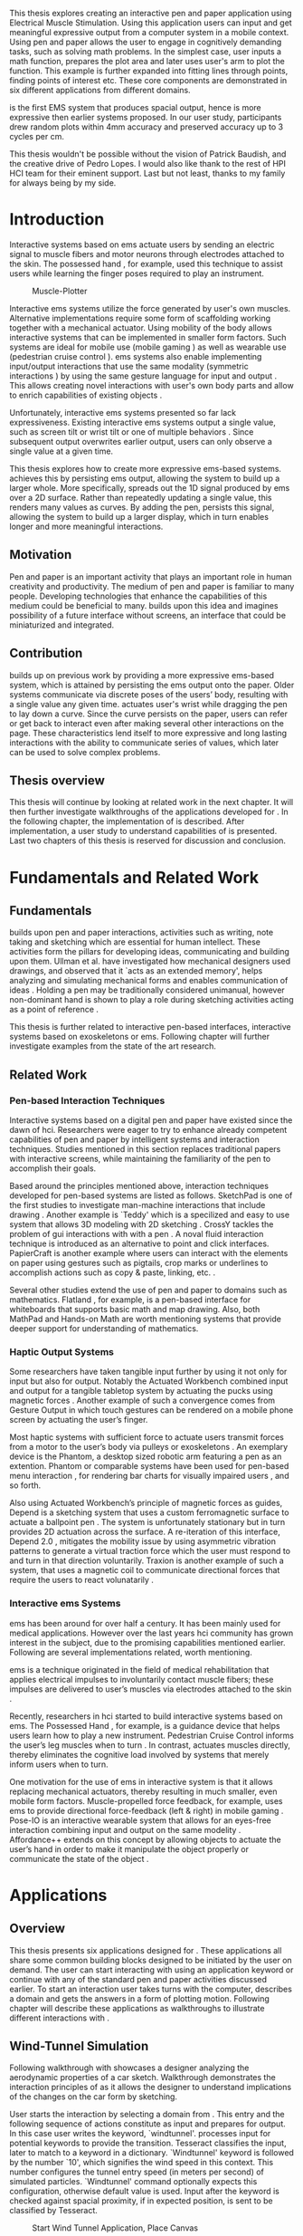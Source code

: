 :SETUP:
#+OPTIONS: toc:nil date:nil title:nil
#+LATEX_CLASS: koma-book
#+LATEX_CLASS_OPTIONS: [a4paper, 12pt, twoside, BCOR5mm]
#+LATEX_HEADER: \usepackage[hmarginratio=1:1]{geometry}
#+LATEX_HEADER: \usepackage{mathptmx}
#+LATEX_HEADER: \usepackage[scaled=.90]{helvet}
#+LATEX_HEADER: \usepackage{courier}
#+LATEX_HEADER: \usepackage[toc,acronym]{glossaries}
#+LATEX_HEADER: \makeglossaries{}
#+LATEX_HEADER: \setkomafont{disposition}{\sffamily}
#+LATEX_HEADER: \setkomafont{subtitle}{\sffamily\Large}
#+LaTeX_HEADER: \usepackage[backend=bibtex,sorting=none]{biblatex}
#+LaTeX_HEADER: \addbibresource{/Users/doga/.org/bibtex/file-1.bib}
#+LATEX_HEADER: \usepackage{./source/introsections}
:END:
:VARIABLES:
#+LATEX_HEADER: \newcommand{\app}{\emph{muscle-plotter}}
#+LATEX_HEADER: \newcommand{\App}{\emph{Muscle-plotter}}
:END:
:HEADERFOOTER:
#+LATEX_HEADER: \usepackage{scrlayer-scrpage}
#+LATEX_HEADER: \ohead{Muscle-Plotter}
#+LATEX_HEADER: \ihead{Doğa Yüksel}
#+LATEX_HEADER: \ofoot[]{\thepage}
:END:
:ACRONYMS:
#+LATEX: \newacronym{gui}{GUI}{Graphical User Interface}
#+LATEX: \newacronym{hci}{HCI}{Human Computer Interaction}
#+LATEX: \newacronym{usb}{USB}{Universal Serial Bus}
#+LATEX: \newacronym{ems}{EMS}{Electrical Muscle Stimulation}
#+LATEX: \newacronym{api}{API}{Application Programming Interface}
:END:
:INTRO:
#+LATEX: \frontmatter{}
#+LATEX: \begin{titlepage}
#+LATEX: \end{titlepage}
#+LATEX: \cleardoublepage{}
#+LATEX: \begin{hpititle}
#+LATEX: \end{hpititle}
#+LATEX: \cleardoublepage{}
#+LATEX: \begin{declaration}
#+LATEX: \end{declaration}
#+LATEX: \cleardoublepage{}
#+LATEX: \begin{abstract}
This thesis explores creating an interactive pen and paper application using Electrical Muscle Stimulation. Using this application users can input and get meaningful expressive output from a computer system in a mobile context. Using pen and paper allows the user to engage in cognitively demanding tasks, such as solving math problems. In the simplest case, user inputs a math function, prepares the plot area and later \app{} uses user's arm to plot the function. This example is further expanded into fitting lines through points, finding points of interest etc. These core components are demonstrated in six different applications from different domains.

\App{} is the first EMS system that produces spacial output, hence is more expressive then earlier systems proposed. In our user study, participants drew random plots within 4mm accuracy and preserved accuracy up to 3 cycles per cm.
#+LATEX: \end{abstract}
#+LATEX: \thispagestyle{empty}
#+LATEX: \cleardoublepage{}
#+LATEX: \begin{acknowledgments}
This thesis wouldn't be possible without the vision of Patrick Baudish, and the creative drive of Pedro Lopes. I would also like thank to the rest of HPI HCI team for their eminent support. Last but not least, thanks to my family for always being by my side.
#+LATEX: \end{acknowledgments}

#+LATEX: \renewcommand{\contentsname}{Table of Contents}
#+TOC: headlines 2
#+LATEX: \thispagestyle{empty}
#+LATEX: \listoffigures{}
#+LATEX: \listoftables{}
#+LATEX: \thispagestyle{empty}
:END:

#+LATEX: \mainmatter{}
* Introduction

  Interactive systems based on \acrfull{ems} actuate users by sending an electric signal to muscle fibers and motor neurons through electrodes attached to the skin. The possessed hand \cite{tamaki_possessedhand}, for example, used this technique to assist users while learning the finger poses required to play an instrument.

  #+CAPTION:    Muscle-Plotter
  #+LABEL:      fig:muscle-plotter-teaser
  #+ATTR_LaTeX: :width 132mm
  [[./images/teaser.JPG]]

  Interactive \acrshort{ems} systems utilize the force generated by user's own muscles. Alternative implementations require some form of scaffolding working together with a mechanical actuator. Using mobility of the body allows interactive systems that can be implemented in smaller form factors. Such systems are ideal for mobile use (mobile gaming \cite{lopes_musclepropell}) as well as wearable use (pedestrian cruise control \cite{pfeiffer_cruise}). \acrshort{ems} systems also enable implementing input/output interactions that use the same modality (symmetric interactions \cite{roudaut_gesture}) by using the same gesture language for input and output \cite{lopes_proprioceptive}. This allows creating novel interactions with user's own body parts and allow to enrich capabilities of existing objects \cite{lopes_affordance++}. 

  Unfortunately, interactive \acrshort{ems} systems presented so far lack expressiveness. Existing interactive \acrshort{ems} systems output a single value, such as screen tilt \cite{lopes_musclepropell} or wrist tilt \cite{lopes_proprioceptive} or one of multiple behaviors \cite{lopes_affordance++}. Since subsequent output overwrites earlier output, users can only observe a single value at a given time.

  This thesis explores how to create more expressive \acrshort{ems}-based systems. \App{} achieves this by persisting \acrshort{ems} output, allowing the system to build up a larger whole. More specifically, \app{} spreads out the 1D signal produced by \acrshort{ems} over a 2D surface. Rather than repeatedly updating a single value, this renders many values as curves. By adding the pen, \app{} persists this signal, allowing the system to build up a larger display, which in turn enables longer and more meaningful interactions.

** Motivation

   Pen and paper is an important activity that plays an important role in human creativity and productivity. The medium of pen and paper is familiar to many people. Developing technologies that enhance the capabilities of this medium could be beneficial to many. \App{} builds upon this idea and imagines possibility of a future interface without screens, an interface that could be miniaturized and integrated.

** Contribution

   \App{} builds up on previous work by providing a more expressive \acrshort{ems}-based system, which is attained by persisting the \acrshort{ems} output onto the paper. Older systems communicate via discrete poses of the users’ body, resulting with a single value any given time. \App{} actuates user's wrist while dragging the pen to lay down a curve. Since the curve persists on the paper, users can refer or get back to interact even after making several other interactions on the page. These characteristics lend itself to more expressive and long lasting interactions with the ability to communicate series of values, which later can be used to solve complex problems. 

** Thesis overview

   This thesis will continue by looking at related work in the next chapter. It will then further investigate walkthroughs of the applications developed for \app{}. In the following chapter, the implementation of \app{} is described. After implementation, a user study to understand capabilities of \app{} is presented. Last two chapters of this thesis is reserved for discussion and conclusion.


* Fundamentals and Related Work

** Fundamentals

   \App{} builds upon pen and paper interactions, activities such as writing, note taking and sketching which are essential for human intellect. These activities form the pillars for developing ideas, communicating and building upon them. Ullman et al. have investigated how mechanical designers used drawings, and observed that it `acts as an extended memory', helps analyzing and simulating mechanical forms and enables communication of ideas \cite{ullman_importancedrawing}. Holding a pen may be traditionally considered unimanual, however non-dominant hand is shown to play a role during sketching activities acting as a point of reference \cite{Hinckley_coopbimanual, Guiard_asymetricbimanual}.

   This thesis is further related to interactive pen-based interfaces, interactive systems based on exoskeletons or \acrlong{ems}. Following chapter will further investigate examples from the state of the art research.

** Related Work

*** Pen-based Interaction Techniques

    Interactive systems based on a digital pen and paper have existed since the dawn of \acrshort{hci}. Researchers were eager to try to enhance already competent capabilities of pen and paper by intelligent systems and interaction techniques. Studies mentioned in this section replaces traditional papers with interactive screens, while maintaining the familiarity of the pen to accomplish their goals.

    Based around the principles mentioned above, interaction techniques developed for pen-based systems are listed as follows. SketchPad is one of the first studies to investigate man-machine interactions that include drawing  \cite{sutherland_sketch}. Another example is `Teddy' which is a specilized and easy to use system that allows 3D modeling with 2D sketching \cite{igarashi_teddy}. CrossY tackles the problem of \acrshort{gui} interactions with with a pen \cite{Apitz_crossy}. A noval fluid interaction technique is introduced as an alternative to point and click interfaces. PapierCraft is another example where users can interact with the elements on paper using gestures such as pigtails, crop marks or underlines to accomplish actions such as copy & paste, linking, etc. \cite{liao_papiercraft}.

    Several other studies extend the use of pen and paper to domains such as mathematics. Flatland \cite{mynatt_flatland}, for example, is a pen-based interface for whiteboards that supports basic math and map drawing. Also, both MathPad \cite{laviola_mathpad} and Hands-on Math \cite{zeleznik_hands} are worth mentioning systems that provide deeper support for understanding of mathematics.

*** Haptic Output Systems

    Some researchers have taken tangible input further by using it not only for input but also for output. Notably the Actuated Workbench combined input and output for a tangible tabletop system by actuating the pucks using magnetic forces \cite{pangaro_actuated}. Another example of such a convergence comes from Gesture Output \cite{roudaut_gesture} in which touch gestures can be rendered on a mobile phone screen by actuating the user’s finger.

    Most haptic systems with sufficient force to actuate users transmit forces from a motor to the user’s body via pulleys \cite{murayama_spidar} or exoskeletons \cite{tsetserukou_exointerfaces}. An exemplary device is the Phantom, a desktop sized robotic arm featuring a pen as an extention. Phantom or comparable systems have been used for pen-based menu interaction \cite{oakley_solving}, for rendering bar charts for visually impaired users \cite{wall_assessing}, and so forth.

    Also using Actuated Workbench’s principle of magnetic forces as guides, Depend is a sketching system that uses a custom ferromagnetic surface to actuate a ballpoint pen \cite{yamaoka_depend}. The system is unfortunately stationary but in turn provides 2D actuation across the surface. A re-iteration of this interface, Depend 2.0 \cite{yamaoka_pen}, mitigates the mobility issue by using asymmetric vibration patterns to generate a virtual traction force which the user must respond to and turn in that direction voluntarily. Traxion is another example of such a system, that uses a magnetic coil to communicate directional forces that require the users to react volunatarily \cite{rekimoto_traxion}.

*** Interactive \acrshort{ems} Systems
    \acrshort{ems} has been around for over half a century. It has been mainly used for medical applications. However over the last years \acrshort{hci} community has grown interest in the subject, due to the promising capabilities mentioned earlier. Following are several implementations related, worth mentioning.

    \acrshort{ems} is a technique originated in the field of medical rehabilitation that applies electrical impulses to involuntarily contact muscle fibers; these impulses are delivered to user’s muscles via electrodes attached to the skin \cite{Kruijff_hapticfeedback, strojnik_programmed}.

    Recently, researchers in \acrshort{hci} started to build interactive systems based on \acrshort{ems}. The Possessed Hand \cite{tamaki_possessedhand}, for example, is a guidance device that helps users learn how to play a new instrument. Pedestrian Cruise Control informs the user’s leg muscles when to turn \cite{pfeiffer_cruise}. In contrast, \app{} actuates muscles directly, thereby eliminates the cognitive load involved by systems that merely inform users when to turn.

    One motivation for the use of \acrshort{ems} in interactive system is that it allows replacing mechanical actuators, thereby resulting in much smaller, even mobile form factors. Muscle-propelled force feedback, for example, uses \acrshort{ems} to provide directional force-feedback (left & right) in mobile gaming \cite{lopes_musclepropell}. Pose-IO is an interactive wearable system that allows for an eyes-free interaction combining input and output on the same modelity \cite{lopes_proprioceptive}. Affordance++ extends on this concept by allowing objects to actuate the user’s hand in order to make it manipulate the object properly or communicate the state of the object \cite{lopes_affordance++}.


* Applications
** Overview

   This thesis presents six applications designed for \app{}. These applications all share some common building blocks designed to be initiated by the user on demand. The user can start interacting with \app{} using an application keyword or continue with any of the standard pen and paper activities discussed earlier. To start an interaction user takes turns with the computer, describes a domain and gets the answers in a form of plotting motion. Following chapter will describe these applications as walkthroughs to illustrate different interactions with \app{}.


** Wind-Tunnel Simulation

   Following walkthrough with \app{} showcases a designer analyzing the aerodynamic properties of a car sketch. Walkthrough demonstrates the interaction principles of \app{} as it allows the designer to understand implications of the changes on the car form by sketching.

   User starts the interaction by selecting a domain from \app{}. This entry and the following sequence of actions constitute as input and prepares \app{} for output. In this case user writes the keyword, `windtunnel'. \App{} processes input for potential keywords to provide the transition. Tesseract \cite{tesser_ocr} classifies the input, later to match to a keyword in a dictionary. `Windtunnel' keyword is followed by the number `10', which signifies the wind speed in this context. This number configures the tunnel entry speed (in meters per second) of simulated particles. `Windtunnel' command optionally expects this configuration, otherwise default value is used. Input after the keyword is checked against spacial proximity, if in expected position, is sent to be classified by Tesseract.

   #+CAPTION: Start Wind Tunnel Application, Place Canvas
   #+NAME: fig:windtunnel1
   #+ATTR_LaTeX: :width 132mm :float
   [[./images/windtunnel/IMG_9716.jpg]]

   Once the keyword activates the domain, `windtunnel', user proceeds to define the boundaries of the simulation area. As displayed in the figure [[fig:windtunnel1]] user defines this two dimensional space with crop marks. At this stage \app{} stores windtunnel as an object with coordinates of the designated canvas. Input from Anoto Pen is further processed based on this context defined in the state. As the users sketch the car, points received from Anoto Pen are stored and continuously processed to construct the outlines of the shape which later is used to create streamlines.

   After minimum input requirements for the wind tunnel object are satisfied, user can interact with the canvas to receive an output. By design \app{}'s wind tunnel defines left boundary to be the entry point of the wind particles for the simulation. To plot a streamline user puts the Anoto Pen on the left of the canvas and starts pulling the arm thus the pen tip perpendicular to the entry axis. During this motion, \app{} steers the wrist of the user to plot the trajectory of the simulated particle in the wind tunnel. After plotting several times starting from different locations on the vertical axis, user can see an overview of the sketch's aerodynamic behavior through the field of streamlines. Figure [[fig:windtunnel2]] shows user plotting streamlines.

   #+CAPTION: Plotting streamlines
   #+NAME: fig:windtunnel2
   #+ATTR_LaTeX: :width 132mm :float
   [[./images/windtunnel/IMG_9749.jpg]]

   As wind tunnel object exists on a certain location of the paper, users can easily change the context by using an empty space on the paper. Moving to middle of the page and writing the keyword `windtunnel' and wind speed followed by the crop marks, user creates another windtunnel object with the associated canvas. User continues the interaction by making a new sketch for the second car form to be simulated. In proximity of the new canvas, starting from the entry point for the second simulation area, user plots the field for the windtunnel. Figure [[fig:windtunnel3]] shows the user plotting the second  windtunnel.

   #+CAPTION: Plotting streamlines for the second car
   #+NAME: fig:windtunnel3
   #+ATTR_LaTeX: :width 132mm :float
   [[./images/windtunnel/IMG_9762.jpg]]

   At this point of the walkthrough user continues to investigate and make sense of the data generated by \app{}. In order to take a deeper look at a specific location on the simulation area, user inputs a wind tunnel application specific command, `crosssection' to select a data set. Figure [[fig:windtunnel4]] shows that second car's streamlines look straighter, which in return may suggest better aerodynamic performance. User writes `crosssection' and names it `sedan' referring to the form of the first car sketch. `sedan' is the variable name that allows later recall. To select these variables, user draws a straight line on the streamlines just after the tail of the car, using the plotted canvas and the sketch as a reference. User repeats the same action on the second car to select another data set and names it `hatchback' on the process. Two selected data sets are now available for further analysis.

   #+CAPTION: Capturing Data for Line Graph
   #+NAME: fig:windtunnel4
   #+ATTR_LaTeX: :width 132mm :float
   [[./images/windtunnel/IMG_9768.jpg]]

   To compare stored data sets, user moves to an empty space on the paper and starts a new object with the keyword `plot' followed by the variable name that refers to the data set stored earlier, in this case `sedan'. Plot keyword also requires an axis to be specified as target. Users define such areas with two perpendicular lines, which are classified by the back-end as axis objects. The region defined by the axis lines describe the canvas area for the plot object. Similar to a manner of plotting streamlines user plots for first car. User repeats the action with the same keyword `plot' followed by the second variable, `hatchback'. Plot keyword expects an axis, in this case user selects an existing axis on the paper. By plotting two data sets on the same axis, results can be visually compared in the respective spacial context. Figure [[fig:windtunnel-captured]] shows the user plotting the wind speed at the cross section defined for each windtunnel.

   #+CAPTION: Plotting Selected Data Set
   #+NAME: fig:windtunnel-captured
   #+ATTR_LaTeX: :width 132mm :float
   [[./images/windtunnel/IMG_9777.jpg]]

   Walkthrough continues to demonstrate how the user dives deeper in to the generated data, to better understand the difference between the performance of two car forms. Two tail speed plots seem to significantly differ at the negative crossing. Negative wind speeds would likely to be an indication of turbulent areas, thus could signify higher wind resistance. Figure [[fig:windtunnel5]] shows the user inputting a new keyword, `zoom' and selecting a region using crop-marks. Selected area is assigned to a variable, in this case `tail'. Tail is a modifier that refers to respective regions of both data sets stored earlier. With a similar fashion to plotting wind speeds, selected region is plotted again. With this interaction user takes a closer look at the area of interest on the previous analysis, result of the plot can be seen on figure [[fig:windtunnel5-1]].

   #+CAPTION: Zoom at data set
   #+NAME: fig:windtunnel5
   #+ATTR_LaTeX: :width 132mm :float
   [[./images/windtunnel/IMG_9785.jpg]]

   #+CAPTION: Plot Zoomed region for the first sketch
   #+NAME: fig:windtunnel5-1
   #+ATTR_LaTeX: :width 132mm :float
   [[./images/windtunnel/IMG_9788.jpg]]

#+LATEX: \newpage{}

   On the final step of the walkthrough user decides to compare drag coefficients of two bodies in the wind tunnel. Drag coefficient is an aerodynamics concept, a unit-less ratio that is used as an indication of the aerodynamic performance of body in a fluid. \App{} wind tunnel application allows calculation of this value on the sketch. This example illustrates how \app{} can output scalar values and perform sense making on them. User starts of by writing `plot drag', which is a keyword followed by a domain specific modifier. Plot drag command requires an axis and a sketch inside a wind tunnel canvas. \app{} provides the user some flexibility on how to configure the widget. User can either write the name of the wind tunnel object, as of `plot drag sedan' or directly select the car figure from the context of the wind tunnel with a pig tail on the car body. After the selection, user draws a line and annotates `0' and `1' as the minimum and maximum values of the axis, which is the last configuration \app{} requires to make an scalar value output.

   #+CAPTION: Scale widget comparison
   #+NAME: fig:windtunnel6-1
   #+ATTR_LaTeX: :width 132mm :float
   [[./images/windtunnel/IMG_9794.jpg]]

   #+CAPTION: Plot second widget comparison
   #+NAME: fig:windtunnel6-2
   #+ATTR_LaTeX: :width 132mm :float
   [[./images/windtunnel/IMG_9799.jpg]]

   After the input sequence, plot widget can be used for the output. To initiate, user drags the pen starting from the point annotated as `0' up and when tip is on the right point of the scale \app{} pushes the hand perpendicular to leave a tick mark and up moving pen away from the paper. Figure [[fig:windtunnel6-1]] shows this step of the interaction. Point of the tick is proportionally mapped to the size of the axis defined and annotated on the paper. Same action is repeated for the second car as seen in figure [[fig:windtunnel6-2]], which shows the use of the same axis from the previous plot. After plotting both values, user can compare the performance of both forms based a scalar value calculated by the simulation.

   After these sequence of actions, user gains insight to aerodynamic properties of the forms put on paper as sketches, which would require complicated calculations or computer modeling otherwise.

#+LATEX: \newpage{}
** Other Application Scenarios
   \App{} allows users to accomplish complex sense making tasks with the help of an non intrusive back-end. In order to further illustrate these capabilities following applications are implemented.

*** RC Filter

   Figure [[fig:rcfilter]] shows \app{}'s filter design application built to help implementing first-order RC filters.

   #+CAPTION: RC Filter Design
   #+NAME: fig:rcfilter
   #+ATTR_LaTeX: :width 132mm :float
   [[./images/otherapps/rcfilter.jpg]]

   Filter design application is used for understanding different filter designs by observing their frequency response. The domain is selected by writing the keyword `RCfilter' followed by a variable name in this case `highpass'. User further inputs required parameters as in keyword, variable sequence, as shown on figure [[fig:rcfilter]] as `RCFILTER CAP 47\micro{}F'. After the environment is initialized, user plots the the frequency response to observe the design of the RC filter. At this step user changes the variables and re-plots the response, which allows to iteratively design filters with adjusting components.

*** Solving Math Equations

    Figure [[fig:mathequations]] show how \app{} interfaces with Octave to enable user to accomplish complex mathematical problems.

   #+CAPTION: Plotting Math Functions
   #+NAME: fig:mathequations
   #+ATTR_LaTeX: :width 132mm :float
   [[./images/otherapps/IMG_9697.jpg]]

   Figure [[fig:mathequations]] shows user plotting a fifth degree polynomial. Using the keyword `F(X)=' user stores parameters of the polynomial in to the state. User later recall this variable with the `plot' keyword, followed by axis definition

   #+CAPTION: Calculating the integral of a function
   #+NAME: fig:mathequations2
   #+ATTR_LaTeX: :width 132mm :float
   [[./images/otherapps/IMG_9698.jpg]]

   After the plot action, user calls `integral' keyword, specifies the input and a target value. Which in return allows to spatially observe the output, where area under the curve reaches the target value. Figure [[fig:mathequations2]] shows the user getting the output of the `integral' command query.

*** Forms and Menus

    \App{} allows symmetric input and output using widgets drawn on paper. Following figure shows how user can setup a multiple choice menu to configure setting of the \app{} itself on paper.

   #+CAPTION: Query status of the checkbox form
   #+NAME: fig:formsandmenus
   #+ATTR_LaTeX: :width 132mm :float
   [[./images/otherapps/IMG_9706.jpg]]

   Figure [[fig:formsandmenus]] demonstrates a widget to configure \app{}. It displays a multiple checkbox example on top and a radio button below. Multiple checkboxes are initiated by the user with the keyword `channel', followed by `?'. User then defines the list of possible values separated by square brackets. After the widget is configured, user traces the horizontal axis, \app{} draws tick marks on active channels. 

   #+CAPTION: Input to a form widget
   #+NAME: fig:formsandmenus2
   #+ATTR_LaTeX: :width 132mm :float
   [[./images/otherapps/IMG_9707.jpg]]

   As mentioned earlier, this widget is symmetric as user draws a cross on brake channel to activate it. Figure [[fig:formsandmenus2]] shows the input sequence. This is a simple appication of the radio button.

*** Fitting Trend Lines
 
    In Figure [[fig:formsandmenus]] illustrates the use of statistical functions with \app{}. In this example user accesses and plots a data set, further plots a trend line to better understand the set.

   #+CAPTION: Fitting Trend Lines
   #+NAME: fig:formsandmenus
   #+ATTR_LaTeX: :width 132mm :float
   [[./images/otherapps/bar_IMG_9675.jpg]]

   In fitting trend lines scenario user is exploring a data set concerning sales arranged by months. User starts this interaction with the keyword `barchart' followed by the variable `sales'. Bar chart requires an axis, which is defined by the user after keyword is invoked. A set of discrete values are mapped on the x-axis through the tick-marks drawn by \app{} as the user scans the axis. In this case user chooses to annotate the x-axis with the months. \App{} is not outputting as the user is writing on an inactive area. When user decides to output a value, starts with a pen-down in proximity of the intersection between the peak of the tick mark and the x-axis and scans vertically, finally \app{} outputs a dash to the left followed by a pen up which signifies the column. 

   This scenario further extends as user applies `plot' with `linearfit' on to the bar chart object. User starts dragging the pen from the starting point on to the y-axis and \App{} outputs linear regression as a line.

*** Optics Simulator

   #+CAPTION: Ray tracing simulation using convex and concave lenses.
   #+NAME: fig:optics
   #+ATTR_LaTeX: :width 132mm :float
   [[./images/otherapps/optics_IMG_9671.jpg]]

   Optics simulator allows exploring how rays of light refract in convex and concave lenses using \app{}. In Figure [[fig:optics]], user sketches a convex lens and explores how light rays refract through it. The application is initiated with writing a keyword, `optics' followed by defining a region with crop marks. When the user drags the pen through the lens, \app{} deviates the wrist based on the properties of the lens being simulated.


* Implementation
** Overview

   Current implementation of \app{} uses an Anoto Pen & Paper\cite{anoto} for input and a medically compliant 8-channel portable \acrshort{ems} simulator (from HASOMED \cite{hasomed}) for output. Tracking data from the Anoto pen is relayed through a windows machine to the python back-end running on a Mac OSX. Communication between the \acrshort{ems} machine and the python back end takes place through the custom serial protocol via \acrshort{usb}. Current implementation only uses 4 channels of the \acrshort{ems} device. This setup can be miniaturized with a hardware similar to the one proposed in Proprioceptive Interaction \cite{lopes_proprioceptive}.

  #+CAPTION:    System Overview
  #+LABEL:      fig:muscle-plotter-overview
  #+ATTR_LaTeX: :width 110mm
  [[./images/teaser.JPG]]

   Following chapter will further describe the implementation in detail. First, the input module is going to be described, later output of the system will be detailed. Finally the back-end that orchestrates two will be extensively analyzed. Back-end system consists of  several different modules specializing in different tasks, which will all be demonstrated in detail.

** System Input
*** Tracking System

    Input to the system is handled by the Anoto Pen & Paper that acts as a precise tracker \cite{anoto}. the Anoto Paper has a patented dot pattern that encodes the location data for each point. The accuracy of the location is quite high where each millimeter encodes up to 30 unique points. The camera placed inside the pen tip scans and returns the value of the coordinates as long as the pen is pushing on to the paper. The angle of the pen influences the quality of tracking. The users are advised to hold the pen at an upright angle. This is importing using \app{} as a steady stream of observed points allows control loop to function properly. It is also important to mention that there is constant delay as the pen captures and analyses this image. This delay also has a detrimental effect on the performance of the control loop. The effect of the delay will further be discussed later in the control loop section this chapter. In the current implementation of \app{}, there is a Windows server running the drives provided by the Anoto company, relaying data to the back-end server. The details of these drivers (from the vendor we’inspire) is confined by a non-disclosure agreement.

    The communication from Anoto Windows Server and the python back-end is done via Open Sound Control (OSC). Each observation of the Anoto Pen is packaged and contains a location, nature of the observation (pen up, pen down and drag) and a time-stamp. Time stamp received is used for speed calculations. OSC packets are relayed to the python server through Ethernet. Measurements show that communication delay through Ethernet is insignificant compared to constant processing delay introduced by the pen hardware.

** System output

    \App{} output is communicated through electric muscle stimulation in to the arm of the user. Hence configuration of the pads on the arm and the machine that sends the signals are analyzed under the system output section of the thesis.

*** \acrshort{ems} Machine

    \acrshort{ems} machine by HASOMED is capable of generating single pulses of stimulations up to a frequency of 400Hz. In our implementation at a given time two channels are active at most, as a result, each muscle shares the capacity. When in a generic travel mode of the control loop, each side of the arm is stimulated with 200Hz. \App{} pushes the capacity of the signal generator to achieve a feeling of continuous actuation.

    #+CAPTION:    EMS Machine
    #+LABEL:      fig:ems-machine
    #+ATTR_LaTeX: :width 58mm :float wrap
    [[./images/rehastim.png]]

    In addition to the frequency of pulses, the \acrshort{ems} machine allows to control the amplitude and duty cycle of each pulse. \App{} uses amplitudes ranging from 6mA to 18mA based on calibration results. Duty cycle ranges between 20\micro{}s to 500\micro{}s, which provides a very large dynamic range of modulation. \App{} mainly controls duty cycles to achieve gradients of actuations. At specific situations, the amplitude of the pulses are temporarily raised to boost actuation that will further be described in the control loop section.

*** Pad Placement

    Medical grade \acrshort{ems} Machine produced by HASOMED is used to stimulate the arm of the user. In the current implementation 4 channels of the machine is connected to the arm of the user. Each channel is responsible for a different axis of motion. For a right handed setup; flexor carpi radialis moves the pen left, extensor carpi radialis brevis and partially flexor digitorum moves the pen right. Flexor carpi ulnaris is used to push the pen onto the paper, which in return helps to reduce oscillations and slow down. Finally extensor carpi radialis longus lifts the pen up from the paper. Following figures [[fig:pad-placement-flexor]] and [[fig:pad-placement-extensor]] illustrate the pad placements.

    #+CAPTION:    Pad Placement - Flexor
    #+LABEL:      fig:pad-placement-flexor
    #+ATTR_LaTeX: :width 110mm :float
    [[./images/flexor.jpg]]

    #+CAPTION:    Pad Placement - Extensor
    #+LABEL:      fig:pad-placement-extensor
    #+ATTR_LaTeX: :width 110mm :float
    [[./images/extensor.jpg]]

** Back-end System

   A back-end system handles the communication of the input from the Anoto Pen to the output of the \acrshort{ems} machine. Output of \app{} has to be specifically adjusted according to the physiology of the user's arm, as a result back-end system implements a calibration procedure. Calibration values acquired are used to drive the control loop model, which is extensively described in the following sections. Input from the tracker is constantly analyzed to respond based on the state of the interactions, these include state transitions and input classifications. Management of the control-loop and state-transitions with the context changes on the paper is abstracted in an \acrshort{api}. This \acrshort{api} allows to initiate and controls custom widgets described in this section. Finally application specific implementations are touched upon.

*** Calibration Process

    Calibration is an important aspect of current \acrshort{ems} applications. \App{} requires meticulous calibration to be adjusted specifically for each user, since for each user pen holding posture and arm physiology is unique. Values collected may need to be adjusted for long sessions as muscle fatigue and getting used to the plotting action may change the reaction of the arm to the actuations from the control loop. \App{} calibration generally takes place in three steps, with iterations and repetitions if necessary, based on the skills and the comfort levels of the user. Back-end system implements several methods to make calibration observations possible, each illustrated in the following section.

**** Comfortable actuation current

     The throughput of the motion created by \acrshort{ems} changes dramatically based on the anatomy of the user's arm. Several factors, such as muscle size, skin thickness and hair density causes these variations. For the first step of calibration \app{} implements a script that step by step sweeps up the intensity of the milliamps applied to each side of the arm (left and right). The experimenter observes the minimum current that starts the motion and a the maximum current that results in a significant motion but still is not painful. Duty cycles of the signals used in this step are kept at 200\micro{}S to allow finding a suitable dynamic range that can be can be used on the next step. Table [[tab:calibration-results-amps]] shows comfortable signal intensities for each participant, that were used as the starting point of the calibration.

     #+CAPTION: Signal intensities in milliampere for study users
     #+NAME:   tab:calibration-results-amps
     #+ATTR_LATEX: :float
     #+ATTR_LATEX: :align |c|c|c|
     |--------+----------+--------|
     |        | Extensor | Flexor |
     |--------+----------+--------|
     | User 1 |       11 |      8 |
     | User 2 |       12 |      8 |
     | User 3 |       10 |      8 |
     | User 4 |        8 |      8 |
     | User 5 |        9 |      7 |
     | User 6 |       10 |      8 |
     | User 7 |       11 |      9 |
     | User 8 |       11 |      8 |
     |--------+----------+--------|

**** Slope gradients

     After the comfortable range of intensities for the \acrshort{ems} is determined, user is asked to draw straight lines along the paper in the posture required to plot with \app{}. At this calibration step, calibration script actuates user's arm with random pairs of currents on each side. The script records the resulting angle after each actuation. Figure [[fig:angle-overview-sheet]] at the end of this chapter showcases the marks on the paper after such a trial. In this case all actuations take place on the same horizontal axis for visualization purposes, however this location is random on normal trials to avoid users expecting a signal at a certain point. After a desired number of trial pairs, averages of the slopes are observed on a two dimensional visualization. Figure [[fig:angle-overview]] showcases this interface. Lighter colors correspond to smaller slops, while darker colors signifies pairs resulted in a higher slop. To conclude this step, three pairs that result in maximum variation between resulting slopes are chosen for each side. Pairs that consistently result in similar results are desired. It is easier to create jerky motions with \acrshort{ems}, however slow controlled actuations are harder to generate. Actuation of both sides, using both opposing muscles, allows \app{} to increase control on the wrist. Table [[tab:calibration-results]] shows the pairs used for each participant during the user study.

    #+CAPTION:    Angle visualization
    #+LABEL:      fig:angle-overview
    #+ATTR_LaTeX: :width 132mm :float
    [[./images/calibration/web-viz.png]]

     #+CAPTION: Flexor/Extensor duty cycle pairs for study users (in microseconds)
     #+NAME:   tab:calibration-results
     #+ATTR_LATEX: :float :center
     #+ATTR_LATEX: :align |c|ccc|ccc|
     |--------+---------+--------+--------+---------+---------+--------|
     |        | Right   |        |        | Left    |         |        |
     |--------+---------+--------+--------+---------+---------+--------|
     |        | Weak    | Middle | Strong | Weak    | Middle  | Strong |
     |--------+---------+--------+--------+---------+---------+--------|
     | User 1 | 100/185 | 80/190 | 0/220  | 170/130 | 180/110 | 240/50 |
     | User 2 | 80/160  | 80/200 | 0/220  | 150/90  | 180/90  | 210/60 |
     | User 3 | 60/260  | 50/290 | 40/330 | 130/130 | 150/110 | 190/50 |
     | User 4 | 100/165 | 80/200 | 0/230  | 170/130 | 215/110 | 240/50 |
     | User 5 | 100/175 | 80/200 | 0/230  | 190/110 | 215/90  | 240/50 |
     | User 6 | 100/175 | 80/200 | 0/230  | 180/100 | 210/90  | 240/50 |
     | User 7 | 100/185 | 80/200 | 0/220  | 170/130 | 210/110 | 240/50 |
     | User 8 | 100/185 | 80/200 | 60/210 | 170/130 | 210/110 | 240/50 |
     |--------+---------+--------+--------+---------+---------+--------|

    #+CAPTION:    Sample trials on paper
    #+LABEL:      fig:angle-overview-sheet
    #+ATTR_LaTeX: :width 132mm
    [[./images/calibration/foto_scratch.jpg]]

**** Brake Calibration

     \App{} has two modes for brakes, following section on control loop will further detail each. Which ever mode is active, the intensity of the brake has to be adjusted for the specific user. Back-end system, uses an extension of slope-gradients calculation presented earlier to enable these adjustments. In brake calibration step, users draw lines similar to the last step, but this time after a random time after actuation brakes are initiated. \App{} and the calibration assistant observes how efficiently wrist motion stabilizes to select the most comfortable brake intensity for the user. Following table [[tab:calibration-brake-results]] shows all the brake values used for the participants of the user study.

     #+CAPTION: Flexor/Extensor duty cycle pairs for study users (in microseconds) 
     #+NAME:   tab:calibration-brake-results
     #+ATTR_LATEX: :float
     #+ATTR_LATEX: :align |c|c|c|
     |--------+---------+---------|
     |        | Neutral | Brake   |
     |--------+---------+---------|
     | User 1 | 60/110  | 140/200 |
     | User 2 | 120/120 | 140/180 |
     | User 3 | 60/110  | 155/210 |
     | User 4 | 60/110  | 160/200 |
     | User 5 | 100/80  | 160/130 |
     | User 6 | 100/80  | 140/120 |
     | User 7 | 60/110  | 160/160 |
     | User 8 | 60/90   | 120/160 |
     |--------+---------+---------|


*** Control Loop
    Control loop of \app{} uses a series of strategies based on the state of the user's hand motions and the target position. Possible situations and associated strategies are further illustrated in the following section. Key principles are highlighted in the following figure [[fig:control-loop]].

    #+CAPTION:    Key Aspects of the Control Loop
    #+LABEL:      fig:control-loop
    #+ATTR_LaTeX: :width 132mm :float
    [[./images/control-loop.png]]

**** Model of the Human Wrist

     \App{} uses a simple model of the human arm to manage the motion of the wrist. The wrist is assumed to be a level attached to two strings. When the wrist is stationary, tension on both sides are equal, hence forming an equilibrium. Wrist motion takes place when tension on one of the strings changes as described by the `equilibrium point model' \cite{schmidt_motorcontrol}. Stimulation through nerves and muscle fibers result in contractions stronger on one side of the wrist. When one side is contracted more then the opposing side, motion occurs in direction of the tenser side. As a result same target position can be reached with different configurations of contractions on opposing muscles. When the wrist position changes, the length of the muscle fibers also change, perhaps to find another equilibrium point when forces are again equal on each side again. Figure [[fig:equilibrium-point-model]] showcases this principle. Any given static position of the wrist is an equilibrium of forces caused by tension on opposing muscles. \cite{schmidt_motorcontrol}. \App{} relies on these principles to achieve the accuracy it needs as both muscles on opposing sides are sequentially stimulated in rapid successions. In other words intended position of the arm can be reached by applying different pairs of impulses to flexor and extensor muscles.  Moreover increasing the tension on both sides allow to override the tension naturally applied by the user. This observation can also be deferred from the data collection step of the slope calibration process.

     #+CAPTION:    Equilibrium point model for the User's Arm
     #+LABEL:      fig:equilibrium-point-model
     #+ATTR_LaTeX: :width 91mm :float
     [[./images/spring-mass-model.png]]

**** Targeting and travel
***** Control Cycles

      Control-loop of \app{} consists of control cycles executed consecutively. Each cycle makes observations and acts based on the respective state relative to the target. Figure [[fig:control-loop-fast]] illustrates consecutive decision cycles on the given curve. At a given point, when a control cycle begins expected trajectory of the pen tip is calculated keeping in mind the transmission and processing delay of the Anoto Pen. In other words when the back-end reads the observation, the user is actually at a later point of the plot. This delay has been measured to be around 0.1s. As seen on figure [[fig:control-loop-fast]] each green dot is the calculated trajectory, where blue points represent the respective targets for that specific cycle.

     #+CAPTION:    Observed and Target Points Visualized
     #+LABEL:      fig:control-loop-fast
     #+ATTR_LaTeX: :width 132mm :float
     [[./images/implementation/loop_in_action.png]]

***** Dynamic Adjustments

      If the user is lagging behind the target, the signal intensity applied to muscle that that causes the delay is increased by 1 mA. The lag is constantly stored on each control cycle. When the cumulative lag in previous cycles is above 0.6mm, boost is applied. Moreover if the next cycle still lags above the 0.6mm threshold, the boost is increased 2 mA. Such an increase causes the arm to respond faster then the duty cycle changes using in the normal mode. This adjustment can be considered as the integral part of a classical PID controller.  

***** Modes of Braking

      As mentioned earlier \app{} uses two modes of braking strategies. What ever the strategy is brakes are activated at same certain situations during the control loop. At the observation and estimation state, \app{} calculates the expected location and later the expected trajectory. If this trajectory:
 - is pointing towards the target
 - the user has been away from the target for a certain distance
 - and expected trajectory is is measured to have an intersection with the target
brakes are activated. This mode can be considered as the derivation component of a traditional PID controller. Main aim is to reduce the oscillations occurring while the plotting takes place. Figure [[fig:crazy-fast]] shows the brake activation cycles with cyan circles on the top curve. Bottom curve showcases observed and target points as in the previous figure. Following sections will identify two modes of braking.

     #+CAPTION:    Brakes applied during the plot 
     #+LABEL:      fig:crazy-fast
     #+ATTR_LaTeX: :width 132mm :float
     [[./images/implementation/crazy_fast.png]]


****** Tensing Up both sides
       First braking strategy is based on the two channel implementation of \app{}. This mode has been used in the user study, while the findings pointed towards a better implementation described in the next subsection. This strategy uses high intensity pulses on each side of the arm to achieve and equilibrium point at a neutral angle. As mentioned in the [[*Model of the Human Wrist][model of the human wrist]] section, high intensities on both sides override previous motions to reach an neutral position. However observations during the study showed that this created a confusion for the users when in combination with them momentum of the plotting action itself, as they were confused with such impulses expecting a resulting motion on either sides.

****** Additional channel pushing down
       Second mode of braking uses an additional channel thrusting towards the paper, as mentioned in the pad placement section. This enables \app{} to utilize the power of arm muscles that are not activated by the steering motion. As a result the intent of the system is also perceived more clearly avoiding confusions.


**** Ending an interaction

     Control loop also implements a feature to signify when a plot is over. This consists of a strong single pulse in the direction away from the paper. When a certain position is reached, \app{} issues pen-up command, which in return lifts the arm away from the paper.


*** Higher level \acrshort{api} for Flow Control

    \App{} interactions are built upon several types of widgets designed. These widgets leverage pen-input techniques such as crossing to select 1D primitives (CrossY \cite{Apitz_crossy}), underline and crop marks (Papiercraft \cite{liao_papiercraft}), and a pigtail gesture to select 2D primitives (Scriboli \cite{Hinckley_delemiters}). All widgets output when the user starts the interaction from the dedicated locations in its’ boundaries on the paper context. The output ends when \app{} stimulates the muscles that cause the user to lift the pen’s tip from the paper.

   Canvas elements in forms of widgets enable the user to control the flow and structure of \app{}'s output. We have designed several widgets for different data structures and plotting intentions. Scalar values are represented along a line, they consist of a single axis. Functions are represented in a two dimensional area, as they exist on two axes. These widgets on paper, what ever the underlying data structure is, have some characteristics in common. All the canvas elements define an actual space on the paper with designated areas for interaction. These elements have essentials to be initialized, as well as optional modifications to shape and control the output. Widgets determine where electronic muscle stimulation is going to be active, which in return serves as starting point for the plots. In the following section widgets are described based on their underlying data structure, describing the methods of initiation and use. All elements are drawn onto the paper, it is important to remind that they persist in an inactive state even when the user is working on an other part of the paper. They can be reused with appropriate commands.


**** Single axis elements

    Single axis elements are designed to output scalar and Boolean values that are projected onto a line. Resulting value is represented in spacial reference to the domain of the axis drawn for the widget. These can be used for the output of a single class as well as to compare different classes in the same spacial context. Output domain can range from Boolean to real numbers. Limitations imposed by \app{} determines the sense making possibilities and the fidelity of the output. In the discussion section the design principles that allows the users to modify the axis to achieve reasonable outputs.

    To initiate a single axis element, after writing the designated keyword to initiate, user draws a line in any orientation on the paper. By default, south-west facing edge of the line is assigned to the minimum value, while north-east facing edge is assigned to the maximum value. If the minimum and maximum values are not defined in the next optional step, default values for the specific domain is used. For example 0 to 1 in drag coefficient comparison, or the x value of the maximum of a plot would be projected on to the domain represented by the plot itself in maximum analysis of a function. The axis can be scaled by the user simply by reannotating the maximum and/or the minimum value.

    After all the essentials are placed on the paper, the scale component is ready to use. It starts of by user placing the tip of the pen at the beginning of the scale. If the pen lands in the accepted proximity of the origin, \acrshort{ems} channels on both sides (left and right presented earlier) of the arm are activated at a tactile feedback level that doesn't actuate the user. This output only signifies that an output interaction is taking place, gives the feedback to the user that output is activated. At this point, user starts dragging the pen keeping the tip on the paper aligned with the drawn axis to the end of the axis. The back-end system, tracks user's motion and triggers a quick nudge followed by a pulse on the upper channel that lifts the hand up. This gesture leaves a visible trace behind on the axis, where desired value is projected on the the axis on the paper. The user can observe and annotate the value, as the widget output is not active unless drag initiates from the origin of the axis. 

    Following subsections highlight application specific types of single axis elements.

***** Scale Widget 

      The scale widget outputs a single value per interaction, useful for comparing scalar values. In case of clustered values in the same scale, \app{} will output them by alternating the tick-marks to the left and right where the tick make is placed when desired value is reached. In the previous walkthrough and scenarios, scale widget is presented in: finding the drag-coefficient, finding an integral of a function and plotting individual bars in a chart. Just as with the axes of a plot, the scale widget allows to redefine its axis for zoom in/out that allows higher fidelity output.

***** Radio button

      The radio button is a symmetric widget that allows both enabling a disabled option or disabling an active option and receiving the status of that option. This can also be used for a yes/no dialogues, or make simple queries to \app{} (e.g., to check if a number is prime). Radio button widget is presented in the form example scenario where the user configures the intensity of an the brake channel.

***** Checkbox

      The checkbox is an extension of the radio button that allows for multiple choices to be active. This widget is useful for finding elements in lists such as options in a form. This example is illustrated in the form scenario where user queries which \acrshort{ems} channels are currently active.


**** Double Axis Elements

    Double axis elements have a major and a minor axis, they are useful to plot parametric values as well as functions. As previously illustrated user drags the pen along the major axis, while the system takes the tip of the pen to the corresponding minor axis value with respect to the specific location on the major axis.

    The walkthrough section displayed 3 specialized instances of the line chart widget, i.e., wind tunnel, the tail profile plots and the zoomed plots. It is important to mention that the line chart widget supports the following interactions through context specific commands: zoom in/out by relabeling the axes, zooming in by selecting a region inside with crop marks, fitting a line through existing data points, performing operations on data traces and re-plotting the results as a trace (e.g., derivative of a function). Figure [[fig:axis-roto]] showcases the anatomy of a generic plot.

     #+CAPTION:    A Generic Canvas with Axes
     #+LABEL:      fig:axis-roto
     #+ATTR_LaTeX: :width 91mm :float
     [[./images/implementation/axis-rotoscope-01.png]]

    As we have presented in the walkthrough, our main contribution comes from the spatial expressively of plotting one-to-functions, such as streamlines of the wind tunnel or the speed values for a selected cross-section. For both use cases the space defined on the paper is same in nature, while the tools to define are domain dependent. In the wind-tunnel case, there exists a line for every point on the vertical start axis as stream lines emerge from a single solution of a vector field. On the other hand for the speed values line example, there exists one unique line, that the user can plot. An example of such an axis is shown in the figure [[fig:axis-roto]]

    In order to initiate a multiple axis plot, the user has to define a space on the paper. This is done by drawing two perpendicular lines representing the axes or crop-marks that encompasses the area. In case of a function plot, after defining axis lines user can optionally update the domain. Otherwise, defaults for the specific example is used just as mentioned in single axis examples.
   
    In a similar fashion to scales, the user should start at a specific position to instantiate the plotting procedure. In a generic plot, the output can be located in different quadrants. We have defined a method for the user to locate it to start plotting. Following interactions to find plot starting points are similar in nature to the scalar interactions described above. In the first case, where there is a zero crossing on the negative side of the major axis, user places the tip of the pen to the far left (negative, west) of the horizontal, major, dragging axis. The paper should have been rotated to a comfortable angle for a convenient plot. Then the user follows the axis, when zero crossing is reached, \app{} takes over the control of the arm to output the rest of the plot. If necessary, the user can rotate the paper 180 degrees and plot the negative side of the desired line.

    In the case of no zero crossing before the origin, \app{} signals a pen-up before first scanning starts. At this point the user knows that there isn't a zero crossing between 3rd and 4th quadrants. In the next step user should scan the y axis, to find any y-crossings. Ideally user starts from the minimum point of the minor axis and drags the tip of the pen to the maximum point of the axis. If there is a y-crossing of the plot, \app{} assigns a pen-down on the target position. From this point on the user follows parallel to the major axis to continue as a normal plot. The negative side of the function can be plotted by rotating the paper in a similar manner to the first case. This method of finding the starting point is illustrated in the following figure [[fig:axis-start]].

     #+CAPTION:    Finding the starting Point
     #+LABEL:      fig:axis-start
     #+ATTR_LaTeX: :width 132mm :float
     [[./images/implementation/axis-rotoscope-02.png]]

    In the last case, when there is no zero crossing between 3rd and 4h quadrants and there is no y-axis intersection, the second axis find attempt of the user is interrupted by a pen-up as the tip of the pen is place on the minor-axis, (y-axis). The users follow over the major axis to find the crossing there. \App{} takes over control as the crossing is reached. The plot can be completed in a similar manner by rotating it as described in previous cases.


*** Recognition System

**** Handwriting Recognition using Tesseract

     To recognize hand-written input \app{} uses Tesseract \cite{tesser_ocr}, a trained recognizer with several languages. It is likely to be the most robust open-source optical character recognizer \cite{compar_open_sourc_ocr}. While using Tesseract, \app{} only loads the training data for the English language and common symbols such as “?”, “(“, etc. 

     Recognition of \app{} takes place in two different modes based on the state and the expected commands. In the state where no application is initialized, \app{} looks for keywords. In order to accomplish that, the input from Anoto Pen is:

1. appended as an array of strokes as long as the center of those strokes are 3mm apart. This allows multi-stroke characters.
2. The center is further then 3mm but is 10mm range, strokes are appended in to a new array that signifies the second character.
3. When three characters are reached:
   - Points that belong to the same stroke are interpolated to complete a line.
   - Strokes belonging to the same characters are combined to form character
   - Finally each character is combined to form the observed word.
   - Final combination is converted to black and white and is sent to Tesseract.
4. If the recognition fails, \app{} continues to observe following strokes as long as their center is not further away then 10mm. The buffer that allocates the keyword candidate is discarded when user starts writing in an other location on the paper.


In the case of a state where the keyword `plot' is properly recognized, \app{} expects a function entry. Hence recognition is handled at the character level, skipping the second step described above. Each character, formed of combinations of strokes are delivered to the Tesseract. This format allows this allows the entry of "F(X)=SIN(X)” after the `plot' keyword.

     In order to improve performance of Tesseract in keyword recognition mode, the output is matched to the closest word using the Levenshtein distance (edit distance). This is essential for usability as many characters tend to result in false positives, such as “L” and “(“ or “X” and “K”. With the help of edit distance comparison, when Tesseract recognizes “P(OT” instead of “PLOT”, \app{} makes the comparison against a dictionary of keywords, since in the previous case the Levenshtein-distance is 1 (i.e., replacing one character gives a positive match). Maximum edit-distance accepted \app{} is the half of  the input word’s length rounded down.


*** Application Specific Implementations
**** Mathematical Applications

     To solve the mathematical formula, \app{} invokes Octave through its Python bindings. Octave is mainly used for mathematics (derivatives, integrals, and so forth) and for plotting functions from formula. \app{} interfaces with Octave by: (1) converting user-notation to Octave notation – when the user writes “sin(x)” it is converted to “feval((sin(x), [range-of-plot])”; then, (2) sending the formula to Octave, sampling it into points and returning it to \app{}; and, lastly, (3) transforming these points to the Anoto paper’s coordinates and projecting into the user-defined axis.

**** RC Filter Response

     \App{} includes a simple solver for high and low pass RC circuit filters. It works by solving the filter equations directly in the frequency domain. The values for R and C are read from the users’ input through the domain specific language defined by the application, as in “cap 10UF” (i.e., 10\micro{}F) and “resistor 330” (in Ohms).

**** Statistic Applications

     To perform statistics operations we utilize Python’s Scipy Stats package. This allows us to invoke operations such as computing a standard deviation or a regression, which has been demonstrated at the example of a linear regression through the bar chart data.

**** Optical Ray Casting

     The optics demonstration is a simple 2D ray casting based on \cite{thin_python} that deals exclusively with concave and convex lenses. The lenses' focal points are simply proportional to the width of the drawn lenses bounding box.

**** Wind-tunnel Simulation

     The wind tunnel simulation is based on the Lattice-Boltzmann equations and adapted from Schroeder’s implementation \cite{lattic_boltz_simul_fluid}. To run a wind-tunnel simulation (i.e., to compute the wind speed streamlines) \app{} extracts the shapes drawn inside the wind tunnel application canvas. Later down-samples these shapes (e.g., the car) into a binary matrix of 200px height which contains the obstacles to the wind flow. After the sketch is transformed into the suitable format for the simulation input, Lattice Boltzmann equations are executed 30 times by always moving the wind-lines one more step and re-evaluating the collisions to compute the velocity flow. Finally once the user draws a line to get the wind streamline as output, \app{} uses Matplotlib’s streamlines function to obtain the streamline as a curve from the user’s pen down position as a starting point.


* User Study
  A user study has been conducted to understand spacial output production capabilities of \app{}. Participants repeatedly plotted a collection of preselected curves using \app{} in a random order. After the study target curves were compared to actuals on paper.

** Study design

*** Task
    For each trial, participants plotted one function onto paper using \app{} as displayed in figure [[fig:user-study-1]]. Participants were instructed to place the pen tip hence their hands on a starting marker to the left side of the paper. Later they dragged their hands towards the right side of the page, at a comfortable speed they desired. While dragging, \app{} has actuated the wrist to plot the target.

    #+CAPTION:    User plotting a target curve
    #+LABEL:      fig:user-study-1
    #+ATTR_LaTeX: :width 132mm :float
    [[./images/studyresults/setup.png]]
   
    Each trial lasted for 16 centimeters from left to right. For each trial, target and measured points were recorded, as well as the duration pen tip was in contact with the paper. Eight target functions that were randomly served to participants are shown in figure [[fig:target-functions]]. First six functions labeled as Sin1 to Sin6 were composed by adding off phased sine waves of increasing frequency up to 0.5 cycles/cm. Remaining two functions consist of a triangular wave (denoted as Tri) and a half sine wave followed by a flat section (denoted as Flat). These two functions aim to explore how the system behaves with regards to abrupt changes in slope and curvature as well as to prevent participants from getting used to sine wave patterns.

    As every participant performed each function twice, total of 128 trials (8 functions x 2 repetitions x 8 participants) have been conducted over the course of a week.

*** Apparatus

    #+CAPTION:    Close up of user plotting
    #+LABEL:      fig:aparatus-1
    #+ATTR_LaTeX: :width 132mm :float
    [[./images/studyresults/closeup.png]]

    Figure [[fig:aparatus-1]] shows apparatus for the user study. Participants wore \app{}’s electrodes on the wrist flexor and extensor muscles as described in detail in [[*Pad Placement][pad placement section]]. Participants were seated with the dominant forearm rested on the table to reduce fatigue. Plots were made using the controller described in implementation, which actuated flexors and extensors simultaneously but without brake channel, which was introduced as an outcome of the study. Brake effect was achieve via tensing both sides as described in the earlier section. During the study \app{} software administered the respective functions to the user; all other functionality was disabled. Study assistants, made sure change the Anoto Paper for each plot to avoid negative effects of repetition. 

*** Participants

    8 participants were recruited (1 female), between 22 and 26 years old (M = 23.9 years) from the local university. With consent of the participants trials were videotaped. Participants calibrated with the procedure described in Implementation section. Participants that were not comfortable with the \acrshort{ems} were not accepted for the trials as the purpose of the study was not to test usability of \acrshort{ems} itself.


** Study Results
   Raw data measured in Figure [[fig:target-functions]] shows all the curves drawn by each participant. The average error from respective targets across all 128 trials was 4.07 mm (SD=3.03 mm).

    #+CAPTION:    Target Functions
    #+LABEL:      fig:target-functions
    #+ATTR_LaTeX: :width 152mm :float
    [[./images/studyresults/figure_1.png]]

*** Preservation of sine-based functions

    Figure [[fig:target-functions]] also shows the average error per by function. As expected, there was an increase in error with the increase in the function’s highest frequency. Table [[tab:sine-based-results]] confirmed by a linear regression through Sin1-Sin6 with R2=0.64. To provide an estimation of how much each trial differed to the next, the reported standard deviations (SD) are between the averages of all trials for that specific function.

     #+CAPTION: Average Error for a sine-based functions
     #+NAME:   tab:sine-based-results
     #+ATTR_LATEX: :float
     #+ATTR_LATEX: :align |c|c|c|
     |------+-----------------+--------------------|
     |      | mean error (mm) | standard deviation |
     |------+-----------------+--------------------|
     | Sin1 |            2.45 |               1.42 |
     | Sin2 |            2.65 |               1.29 |
     | Sin3 |            2.66 |               0.90 |
     | Sin4 |            3.15 |               1.00 |
     | Sin5 |            4.55 |               1.31 |
     | Sin6 |           10.06 |               2.67 |
     |------+-----------------+--------------------|

*** Preservation of non-sine functions

    When plotting the two functions that contained abrupt changes in slope and curvature participants performed similarly to the sine waves. The results are summarized in the table [[tab:non-sine-results]]. Standard deviation is calculated against the averages of all users for the same curve as in the previous step. The results show that abrupt changes of curvature generate a similar error profile to smooth curvatures. The error increases with the rate of change is higher.

     #+CAPTION: Average Error for a non-sine functions
     #+NAME:   tab:non-sine-results
     #+ATTR_LATEX: :float
     #+ATTR_LATEX: :align |c|c|c|
     |------+-----------------+--------------------|
     |      | mean error (mm) | standard deviation |
     |------+-----------------+--------------------|
     | Tri  |            4.77 |               1.53 |
     | Flat |            2.29 |               0.82 |
     |------+-----------------+--------------------|

*** Preservation of features
    
    The plots in Figure [[fig:frequency-analysis]] illustrate in how far plots made through app{} preserved the original function. The plots show frequency histograms produced by means of Fourier Transformation. We see the original signal in green, as well as user-specific jitters—aka noise, in red. As the plots illustrate, jitters tends to revolve around frequencies higher than 0.5 cycles/cm.

    #+CAPTION:    Frequency Analysis
    #+LABEL:      fig:frequency-analysis
    #+ATTR_LaTeX: :width 132mm :float
    [[./images/studyresults/fft_2.png]]

    Jitters in Sin2 and Sin3 has very little impact on the signal (the same as observed in Sin1 and Sin4). This gets more challenging with Sin5, which has its highest partial at a wavelength of around 0.23 cycles/cm. Still, signal and jitters are clearly distinct, which means that the original function still stands out clearly, so that awareness of one’s jitters may allow users to visually filter out the noise. It is observed that distance between jitters and the signal gets smaller with increasing signal frequency until they start to overlap as in Sin6, suggesting that an essential part of this signal has been shadowed by the noise and thus has become unrecognizable.

    We conclude that \app{} is suitable for communicating signals of up to the frequency of 0.3 cycles/cm, but should not be used for frequencies higher than this. This limitation should be always kept in mind while designing applications for \app{}.

*** Speed/Accuracy trade off

    During the user study for the \app{} plotting speed was not controlled. Participants during the training we recommended to go faster or slower based on to achieve optimal control-loop performance. As participants picked their own pace when the actual trials has started, the results presented a wide range of speeds. This allowed to understand ideal completion times by comparing the results of each user.

    Participants of the study plotted 16 cm-wide functions in between 7.98 s and 29.5 s (M=16.17 s, SD=4.90 s). Figure [[fig:duration-accuracy]] demonstrates the resulting speed/accuracy trade off. Results showed that plots lasting shorter 11 seconds were worse then their longer counterparts. Also taking significantly more time then 11s didn't improve the results as trials above 11s had a steady average error of 4.07 mm.

    #+CAPTION:    Plot duration vs. Plot Accuracy
    #+LABEL:      fig:duration-accuracy
    #+ATTR_LaTeX: :width 132mm :float
    [[./images/studyresults/Fig5.png]]


* Discussion

** Drawing vs. Steering
   Working principles of \app{} limits drawing capabilities to a single axis, which can't be considered as a 2D drawing activity. More complicated data is plotted with repeating the same motion in different spacial contexts as seen in streamlines of the wind tunnel. Plotting with \app{} is based on a steering motion as pen draws a curve. Expanding these limitations to a two dimensional surface would require coordination of multiple muscles on the human body, arm, and wrist. Controlling such a complex motion with \acrshort{ems} would require extensive control over each possible channel, perhaps with some levels of abstraction. 

** Considering User study
   \App{} is a novel interface that has different limitations and strengths compared to traditional \acrshort{gui} based systems. User study we have introduced tries to understand the plotting capabilities of the system, to better understand applications possible. However usability of those applications are left out from the user study.

** Design Considerations
   Based on the findings of designing applications for \app{}, this theses points to a couple of principles that are important to consider to create usable applications.
   
*** Discoverability
    \App{} provides an interactive environment using user initiated components on paper. This approach differs from previous interactive systems as the user is expected to have a prior knowledge of the provided language. In many cases our interactions start with an empty sheet of paper. On the other hand screen based interactive systems provide discoverability as the system itself has a wider channel for output, such applications can start with a tutorial expecting the user to have zero prior knowledge. Designing applications for \app{} should consider this to provide an engaging experience. According to the domain of the application, command keywords could be flexible and adaptive, moreover similar to a natural language.

*** Interactive Text Books
    \App{} interactions require some input from the user side, in order to determine the domain and configure the output. In the simplest case, user has to accomplish a sequence of inputs to get a the first output. Predesigned worksheets would allow to simplify these steps, minimizing the learning curve as well as creating engaging interactions. Figure [[fig:optics-worksheet]] shows a sample prepared for testing. Combination of such examples could make up to interactive textbooks.

    #+CAPTION:    Optics Worksheet Example
    #+LABEL:      fig:optics-worksheet
    #+ATTR_LaTeX: :width 110mm
    [[./images/discussion/optics_ex1.png]]

    #+CAPTION:    Optics Worksheet Example 2
    #+LABEL:      fig:optics-worksheet2
    #+ATTR_LaTeX: :width 110mm
    [[./images/discussion/optics_ex2.png]]

*** User Feedback
    Usability theory for interactive systems inform the user about the state of the world. \App{} is able to provide positive and negative feedback in a non intrusive way with distinct gestures. Interactions with \app{} should make use of feedback messages, in order to provide the user with an awareness of the state of system. As the interactions happen on a piece of paper, certain locations marked by the user, should behave in a consistent way. The user can approach a plot for several actions, such as actual plotting, zooming into a certain section, re-labeling the axis or selecting a region for further analysis.

*** Widget size and expected error
    \App{} has a limited accuracy due to the limitations of \acrshort{ems}. Interactive elements on paper should be scaled at a size greater that leaves the expected error insignificant. For example, a continuous scale described previously should verify that the output will provide a significant answer.

*** Output Persistence and clutter on paper
    The output of \app{} is persistent on paper. When the user draws a certain plot on a given axis, the output stays on the paper way longer then the length of the interaction. In an example of function plotting if the outputs were made and their essential characteristics are not different enough, the answers can be mixed up. As a solution, the user has the flexibility to annotate the output. This would allow the number of distinct traces that can be recalled later on. However, after a certain number of plots, the intelligibility would diminish. This is an inherent problem with writing on the paper, where the user would extend to the empty space below or to the next page. \App{} widgets are reusable, however they are also easy to initiate.


* Conclusion

  This thesis presented \app{}, an interactive system based on electrical muscle stimulation that offers more meaningful and expressive output. It is designed to assist users in cognitively demanding activities, such as designing an aerodynamically sound vehicle, by providing them with access to a computer system while they are sketching on pen and paper.

  \App{} provides pen-on-paper interactions for both input and output. To interact users input by writing, e.g., writing mathematical formulas or drawing shapes. The system outputs by actuating the user’s wrist so as to draw graphs, strokes, etc. In the thesis six simple applications have been demonstrated, including a wind-tunnel simulator, and RC circuit simulator, function plotting, as well as a set of generic widgets. To validate the accuracy wrist-actuation system, a user study has been conducted and presented.

** Future Work
*** Evaluate applications

    This thesis approaches the user study in terms of understanding the accuracy and plotting capabilities of \app{}. The accuracy of the system should be considered when designing applications. Quality and the usability of the data outputted for application specific domains can be investigated.

    As mentioned in the discussion \app{} preserves low frequencies while adding relatively small amounts of noise to higher spectrum. The cognitive capabilities of human brain remains as a question as it is unknown when added noise would totally hide away the intended answer. As mentioned usability of \app{} output can be further studied in a broader perspective.

*** Worksheet and Simulation Environments

    As mentioned in the discussion section, a sound implementation of \app{} can be implemented using specifically designed worksheets. Such a combination, would allow interactive textbooks to be designed. These can further be improved with a pen version that allows the trace to be erased as a pencil. Such a combination should be implemented and investigated to improve usability of \app{}.

*** Improve recognition

    \App{} uses Tesseract for character and keyword recognition. Tesseract is an excellent solution for optical character recognition, however hand-writing is a better task for classification using deep learning. Recent developments make it relatively easier to implement such a recognition system, which in return would significantly improve recognition performance of \app{}. Such an improvement would make more usable applications possible.


#+LATEX: \backmatter{}
#+LATEX: \cleardoublepage{}
#+LATEX: \printglossary[type=\acronymtype, title=Acronyms, toctitle=Acronyms]{}
#+LATEX: \cleardoublepage{}
#+LATEX: \printbibliography{}

